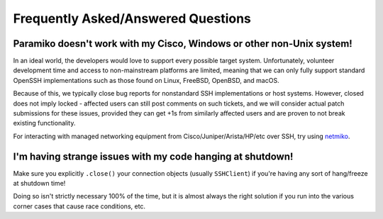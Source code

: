 ===================================
Frequently Asked/Answered Questions
===================================

Paramiko doesn't work with my Cisco, Windows or other non-Unix system!
======================================================================

In an ideal world, the developers would love to support every possible target
system. Unfortunately, volunteer development time and access to non-mainstream
platforms are limited, meaning that we can only fully support standard OpenSSH
implementations such as those found on Linux, FreeBSD, OpenBSD, and macOS.

Because of this, we typically close bug reports for nonstandard SSH implementations
or host systems. However, closed does not imply locked - affected users can still
post comments on such tickets, and we will consider actual patch submissions for
these issues, provided they can get +1s from similarly affected users and are proven
to not break existing functionality.

For interacting with managed networking equipment from Cisco/Juniper/Arista/HP/etc
over SSH, try using `netmiko <http://ktbyers.github.io/netmiko/>`_.

I'm having strange issues with my code hanging at shutdown!
===========================================================

Make sure you explicitly ``.close()`` your connection objects (usually
``SSHClient``) if you're having any sort of hang/freeze at shutdown time!

Doing so isn't strictly necessary 100% of the time, but it is almost always the
right solution if you run into the various corner cases that cause race
conditions, etc.
